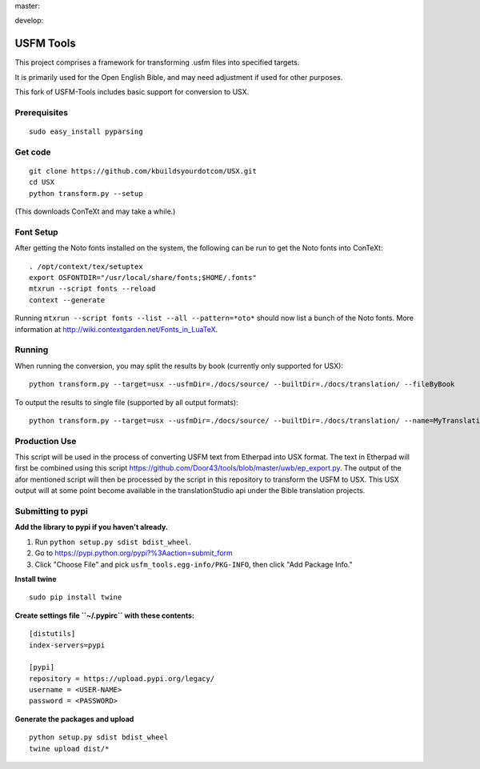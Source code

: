 master:

.. image:: https://travis-ci.org/unfoldingWord-dev/USFM-Tools.svg?branch=master
    :alt: Build Status
    :target: https://travis-ci.org/unfoldingWord-dev/USFM-Tools

.. image:: https://coveralls.io/repos/github/unfoldingWord-dev/USFM-Tools/badge.svg?branch=master
    :alt: Coveralls
    :target: https://coveralls.io/github/unfoldingWord-dev/USFM-Tools?branch=master

develop:

.. image:: https://travis-ci.org/unfoldingWord-dev/USFM-Tools.svg?branch=develop
    :alt: Build Status
    :target: https://travis-ci.org/unfoldingWord-dev/USFM-Tools

.. image:: https://coveralls.io/repos/github/unfoldingWord-dev/USFM-Tools/badge.svg?branch=develop
    :alt: Coveralls
    :target: https://coveralls.io/github/unfoldingWord-dev/USFM-Tools?branch=develop
    

USFM Tools
==========

This project comprises a framework for transforming .usfm files into specified targets.

It is primarily used for the Open English Bible, and may need adjustment if used for other purposes.

This fork of USFM-Tools includes basic support for conversion to USX.

Prerequisites
*************

::

    sudo easy_install pyparsing

Get code
********

::

    git clone https://github.com/kbuildsyourdotcom/USX.git
    cd USX
    python transform.py --setup

(This downloads ConTeXt and may take a while.)

Font Setup
**********

After getting the Noto fonts installed on the system, the following can be run to get the Noto fonts into ConTeXt:

::

    . /opt/context/tex/setuptex
    export OSFONTDIR="/usr/local/share/fonts;$HOME/.fonts"
    mtxrun --script fonts --reload
    context --generate

Running ``mtxrun --script fonts --list --all --pattern=*oto*`` should now list a bunch of the Noto fonts.  More information at http://wiki.contextgarden.net/Fonts_in_LuaTeX.

Running
*******

When running the conversion, you may split the results by book (currently only supported for USX):

::

    python transform.py --target=usx --usfmDir=./docs/source/ --builtDir=./docs/translation/ --fileByBook

To output the results to single file (supported by all output formats):

::

    python transform.py --target=usx --usfmDir=./docs/source/ --builtDir=./docs/translation/ --name=MyTranslation

Production Use
**************

This script will be used in the process of converting USFM text from Etherpad into USX format. The text in Etherpad will first be combined using this script https://github.com/Door43/tools/blob/master/uwb/ep_export.py. The output of the afor mentioned script will then be processed by the script in this repository to transform the USFM to USX. This USX output will at some point become available in the translationStudio api under the Bible translation projects.

Submitting to pypi
******************

**Add the library to pypi if you haven't already.**

1. Run ``python setup.py sdist bdist_wheel``.
2. Go to https://pypi.python.org/pypi?%3Aaction=submit_form
3. Click "Choose File" and pick ``usfm_tools.egg-info/PKG-INFO``, then click "Add Package Info."

**Install twine**

::

    sudo pip install twine

**Create settings file ``~/.pypirc`` with these contents:**

::

    [distutils]
    index-servers=pypi

    [pypi]
    repository = https://upload.pypi.org/legacy/
    username = <USER-NAME>
    password = <PASSWORD>

**Generate the packages and upload**

::

    python setup.py sdist bdist_wheel
    twine upload dist/*

